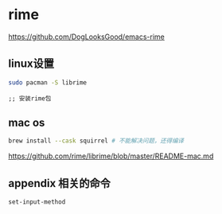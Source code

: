 * rime

  https://github.com/DogLooksGood/emacs-rime



** linux设置

#+BEGIN_SRC bash
  sudo pacman -S librime
#+END_SRC

#+BEGIN_SRC elisp
;; 安装rime包
#+END_SRC


** mac os

#+BEGIN_SRC bash
  brew install --cask squirrel # 不能解决问题，还得编译
#+END_SRC

   https://github.com/rime/librime/blob/master/README-mac.md




** appendix 相关的命令

#+BEGIN_SRC lisp
set-input-method
#+END_SRC
